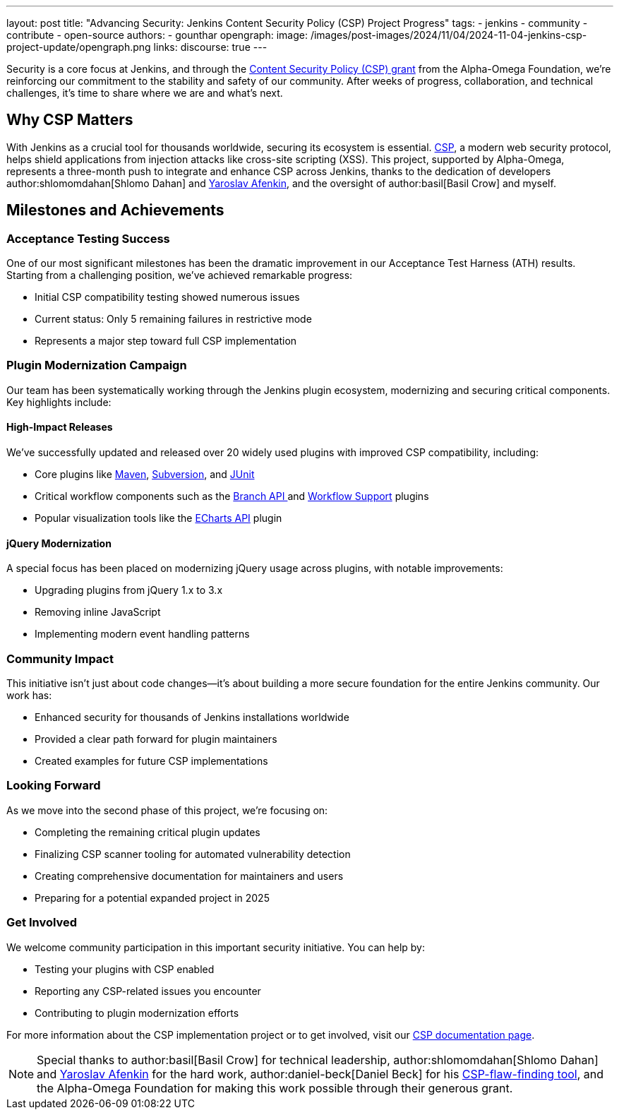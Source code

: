 ---
layout: post
title: "Advancing Security: Jenkins Content Security Policy (CSP) Project Progress"
tags:
- jenkins
- community
- contribute
- open-source
authors:
- gounthar
opengraph:
  image: /images/post-images/2024/11/04/2024-11-04-jenkins-csp-project-update/opengraph.png
links:
discourse: true
---

Security is a core focus at Jenkins, and through the link:/blog/2024/10/04/content-security-policy-grant/[Content Security Policy (CSP) grant] from the Alpha-Omega Foundation, we're reinforcing our commitment to the stability and safety of our community.
After weeks of progress, collaboration, and technical challenges, it's time to share where we are and what’s next.

== Why CSP Matters
With Jenkins as a crucial tool for thousands worldwide, securing its ecosystem is essential.
link:https://content-security-policy.com/[CSP], a modern web security protocol, helps shield applications from injection attacks like cross-site scripting (XSS).
This project, supported by Alpha-Omega, represents a three-month push to integrate and enhance CSP across Jenkins, thanks to the dedication of developers author:shlomomdahan[Shlomo Dahan] and https://github.com/yaroslavafenkin[Yaroslav Afenkin], and the oversight of author:basil[Basil Crow] and myself.

== Milestones and Achievements

=== Acceptance Testing Success

One of our most significant milestones has been the dramatic improvement in our Acceptance Test Harness (ATH) results. Starting from a challenging position, we've achieved remarkable progress:

* Initial CSP compatibility testing showed numerous issues
* Current status: Only 5 remaining failures in restrictive mode
* Represents a major step toward full CSP implementation

=== Plugin Modernization Campaign

Our team has been systematically working through the Jenkins plugin ecosystem, modernizing and securing critical components. Key highlights include:

==== High-Impact Releases

We've successfully updated and released over 20 widely used plugins with improved CSP compatibility, including:

* Core plugins like link:https://plugins.jenkins.io/maven-plugin/[Maven], link:https://plugins.jenkins.io/subversion/[Subversion], and link:https://plugins.jenkins.io/junit/[JUnit]
* Critical workflow components such as the link:https://plugins.jenkins.io/branch-api/[Branch API ]and link:https://plugins.jenkins.io/workflow-support/[Workflow Support] plugins
* Popular visualization tools like the link:https://plugins.jenkins.io/echarts-api/[ECharts API] plugin

==== jQuery Modernization

A special focus has been placed on modernizing jQuery usage across plugins, with notable improvements:

* Upgrading plugins from jQuery 1.x to 3.x
* Removing inline JavaScript
* Implementing modern event handling patterns

=== Community Impact

This initiative isn't just about code changes—it's about building a more secure foundation for the entire Jenkins community. Our work has:

* Enhanced security for thousands of Jenkins installations worldwide
* Provided a clear path forward for plugin maintainers
* Created examples for future CSP implementations

=== Looking Forward

As we move into the second phase of this project, we're focusing on:

* Completing the remaining critical plugin updates
* Finalizing CSP scanner tooling for automated vulnerability detection
* Creating comprehensive documentation for maintainers and users
* Preparing for a potential expanded project in 2025

=== Get Involved

We welcome community participation in this important security initiative. You can help by:

* Testing your plugins with CSP enabled
* Reporting any CSP-related issues you encounter
* Contributing to plugin modernization efforts

For more information about the CSP implementation project or to get involved, visit our link:/doc/developer/security/csp/[CSP documentation page].


[NOTE]
====
Special thanks to author:basil[Basil Crow] for technical leadership, author:shlomomdahan[Shlomo Dahan] and link:https://github.com/yaroslavafenkin[Yaroslav Afenkin] for the hard work, author:daniel-beck[Daniel Beck] for his link:https://github.com/daniel-beck/csp-scanner[CSP-flaw-finding tool], and the Alpha-Omega Foundation for making this work possible through their generous grant.
====
